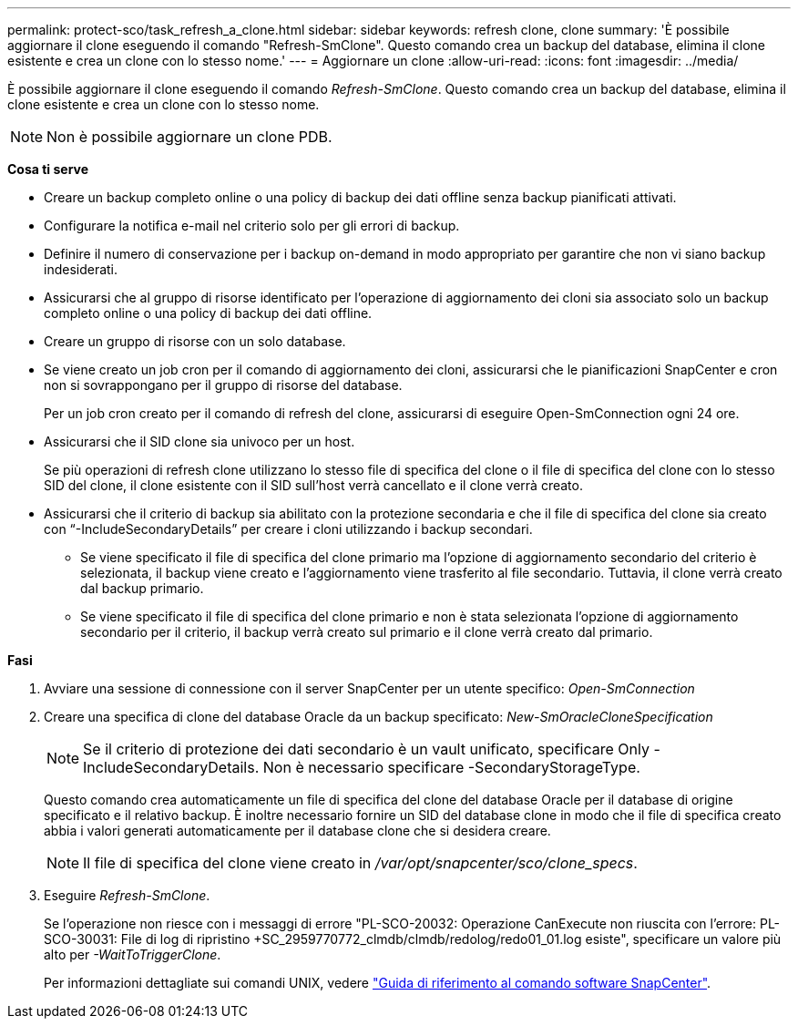 ---
permalink: protect-sco/task_refresh_a_clone.html 
sidebar: sidebar 
keywords: refresh clone, clone 
summary: 'È possibile aggiornare il clone eseguendo il comando "Refresh-SmClone". Questo comando crea un backup del database, elimina il clone esistente e crea un clone con lo stesso nome.' 
---
= Aggiornare un clone
:allow-uri-read: 
:icons: font
:imagesdir: ../media/


[role="lead"]
È possibile aggiornare il clone eseguendo il comando _Refresh-SmClone_. Questo comando crea un backup del database, elimina il clone esistente e crea un clone con lo stesso nome.


NOTE: Non è possibile aggiornare un clone PDB.

*Cosa ti serve*

* Creare un backup completo online o una policy di backup dei dati offline senza backup pianificati attivati.
* Configurare la notifica e-mail nel criterio solo per gli errori di backup.
* Definire il numero di conservazione per i backup on-demand in modo appropriato per garantire che non vi siano backup indesiderati.
* Assicurarsi che al gruppo di risorse identificato per l'operazione di aggiornamento dei cloni sia associato solo un backup completo online o una policy di backup dei dati offline.
* Creare un gruppo di risorse con un solo database.
* Se viene creato un job cron per il comando di aggiornamento dei cloni, assicurarsi che le pianificazioni SnapCenter e cron non si sovrappongano per il gruppo di risorse del database.
+
Per un job cron creato per il comando di refresh del clone, assicurarsi di eseguire Open-SmConnection ogni 24 ore.

* Assicurarsi che il SID clone sia univoco per un host.
+
Se più operazioni di refresh clone utilizzano lo stesso file di specifica del clone o il file di specifica del clone con lo stesso SID del clone, il clone esistente con il SID sull'host verrà cancellato e il clone verrà creato.

* Assicurarsi che il criterio di backup sia abilitato con la protezione secondaria e che il file di specifica del clone sia creato con "`-IncludeSecondaryDetails`" per creare i cloni utilizzando i backup secondari.
+
** Se viene specificato il file di specifica del clone primario ma l'opzione di aggiornamento secondario del criterio è selezionata, il backup viene creato e l'aggiornamento viene trasferito al file secondario. Tuttavia, il clone verrà creato dal backup primario.
** Se viene specificato il file di specifica del clone primario e non è stata selezionata l'opzione di aggiornamento secondario per il criterio, il backup verrà creato sul primario e il clone verrà creato dal primario.




*Fasi*

. Avviare una sessione di connessione con il server SnapCenter per un utente specifico: _Open-SmConnection_
. Creare una specifica di clone del database Oracle da un backup specificato: _New-SmOracleCloneSpecification_
+

NOTE: Se il criterio di protezione dei dati secondario è un vault unificato, specificare Only -IncludeSecondaryDetails. Non è necessario specificare -SecondaryStorageType.

+
Questo comando crea automaticamente un file di specifica del clone del database Oracle per il database di origine specificato e il relativo backup. È inoltre necessario fornire un SID del database clone in modo che il file di specifica creato abbia i valori generati automaticamente per il database clone che si desidera creare.

+

NOTE: Il file di specifica del clone viene creato in _/var/opt/snapcenter/sco/clone_specs_.

. Eseguire _Refresh-SmClone_.
+
Se l'operazione non riesce con i messaggi di errore "PL-SCO-20032: Operazione CanExecute non riuscita con l'errore: PL-SCO-30031: File di log di ripristino +SC_2959770772_clmdb/clmdb/redolog/redo01_01.log esiste", specificare un valore più alto per _-WaitToTriggerClone_.

+
Per informazioni dettagliate sui comandi UNIX, vedere https://library.netapp.com/ecm/ecm_download_file/ECMLP2886896["Guida di riferimento al comando software SnapCenter"^].


